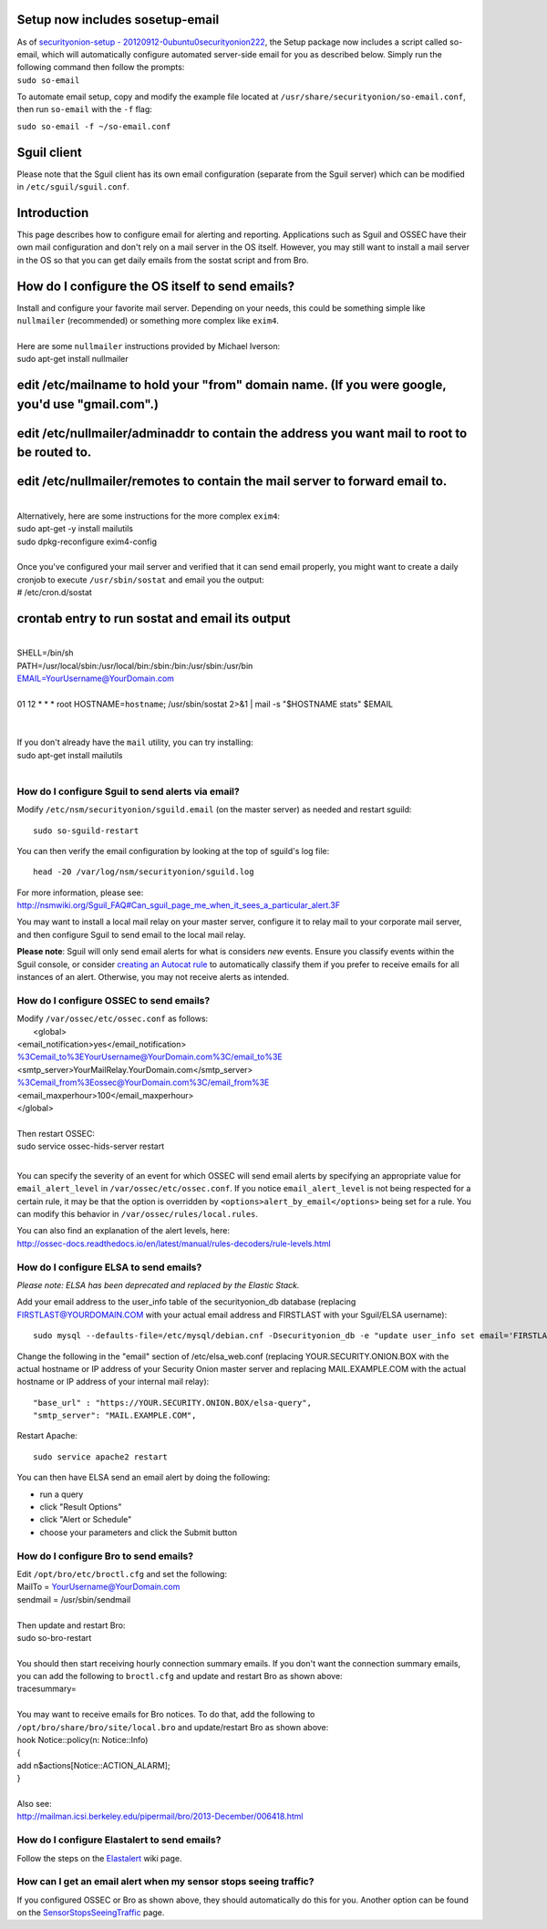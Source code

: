 Setup now includes sosetup-email
================================

| As of `securityonion-setup -
  20120912-0ubuntu0securityonion222 <http://blog.securityonion.net/2016/07/securityonion-setup-20120912.html>`__,
  the Setup package now includes a script called so-email, which will
  automatically configure automated server-side email for you as
  described below. Simply run the following command then follow the
  prompts:
| ``sudo so-email``

To automate email setup, copy and modify the example file located at
``/usr/share/securityonion/so-email.conf``, then run ``so-email`` with
the ``-f`` flag:

``sudo so-email -f ~/so-email.conf``

Sguil client
============

Please note that the Sguil client has its own email configuration
(separate from the Sguil server) which can be modified in
``/etc/sguil/sguil.conf``.

Introduction
============

This page describes how to configure email for alerting and reporting.
Applications such as Sguil and OSSEC have their own mail configuration
and don't rely on a mail server in the OS itself. However, you may still
want to install a mail server in the OS so that you can get daily emails
from the sostat script and from Bro.

How do I configure the OS itself to send emails?
================================================

| Install and configure your favorite mail server. Depending on your
  needs, this could be something simple like ``nullmailer``
  (recommended) or something more complex like ``exim4``.
| 
| Here are some ``nullmailer`` instructions provided by Michael Iverson:
| sudo apt-get install nullmailer

edit /etc/mailname to hold your "from" domain name. (If you were google, you'd use "gmail.com".)
================================================================================================

edit /etc/nullmailer/adminaddr to contain the address you want mail to root to be routed to.
============================================================================================

edit /etc/nullmailer/remotes to contain the mail server to forward email to. 
=============================================================================

| 
| Alternatively, here are some instructions for the more complex
  ``exim4``:
| sudo apt-get -y install mailutils
| sudo dpkg-reconfigure exim4-config
| 
| Once you've configured your mail server and verified that it can send
  email properly, you might want to create a daily cronjob to execute
  ``/usr/sbin/sostat`` and email you the output:
| # /etc/cron.d/sostat

crontab entry to run sostat and email its output
================================================

| 
| SHELL=/bin/sh
| PATH=/usr/local/sbin:/usr/local/bin:/sbin:/bin:/usr/sbin:/usr/bin
| EMAIL=YourUsername@YourDomain.com\ 
| 
| 01 12 \* \* \* root HOSTNAME=\ ``hostname``; /usr/sbin/sostat 2>&1 \|
  mail -s "$HOSTNAME stats" $EMAIL
| 
| 

| If you don't already have the ``mail`` utility, you can try
  installing:
| sudo apt-get install mailutils
| 

How do I configure Sguil to send alerts via email?
--------------------------------------------------

Modify ``/etc/nsm/securityonion/sguild.email`` (on the master server) as
needed and restart sguild:

::

    sudo so-sguild-restart

You can then verify the email configuration by looking at the top of
sguild's log file:

::

    head -20 /var/log/nsm/securityonion/sguild.log

| For more information, please see:
| http://nsmwiki.org/Sguil\_FAQ#Can\_sguil\_page\_me\_when\_it\_sees\_a\_particular\_alert.3F

You may want to install a local mail relay on your master server,
configure it to relay mail to your corporate mail server, and then
configure Sguil to send email to the local mail relay.

**Please note**: Sguil will only send email alerts for what is considers
*new* events. Ensure you classify events within the Sguil console, or
consider `creating an Autocat
rule <https://github.com/Security-Onion-Solutions/security-onion/wiki/ManagingAlerts#autocategorize-events>`__
to automatically classify them if you prefer to receive emails for all
instances of an alert. Otherwise, you may not receive alerts as
intended.

How do I configure OSSEC to send emails?
----------------------------------------

| Modify ``/var/ossec/etc/ossec.conf`` as follows:
|  <global>
| <email\_notification>yes</email\_notification>
| %3Cemail_to%3EYourUsername@YourDomain.com%3C/email_to%3E\ 
| <smtp\_server>YourMailRelay.YourDomain.com</smtp\_server>
| %3Cemail_from%3Eossec@YourDomain.com%3C/email_from%3E\ 
| <email\_maxperhour>100</email\_maxperhour>
| </global>
| 
| Then restart OSSEC:
| sudo service ossec-hids-server restart
| 

You can specify the severity of an event for which OSSEC will send email
alerts by specifying an appropriate value for ``email_alert_level`` in
``/var/ossec/etc/ossec.conf``. If you notice ``email_alert_level`` is
not being respected for a certain rule, it may be that the option is
overridden by ``<options>alert_by_email</options>`` being set for a
rule. You can modify this behavior in ``/var/ossec/rules/local.rules``.

| You can also find an explanation of the alert levels, here:
| http://ossec-docs.readthedocs.io/en/latest/manual/rules-decoders/rule-levels.html

How do I configure ELSA to send emails?
---------------------------------------

*Please note: ELSA has been deprecated and replaced by the Elastic
Stack.*

Add your email address to the user\_info table of the securityonion\_db
database (replacing FIRSTLAST@YOURDOMAIN.COM with your actual email
address and FIRSTLAST with your Sguil/ELSA username):

::

    sudo mysql --defaults-file=/etc/mysql/debian.cnf -Dsecurityonion_db -e "update user_info set email='FIRSTLAST@YOURDOMAIN.COM' where username='FIRSTLAST';"

Change the following in the "email" section of /etc/elsa\_web.conf
(replacing YOUR.SECURITY.ONION.BOX with the actual hostname or IP
address of your Security Onion master server and replacing
MAIL.EXAMPLE.COM with the actual hostname or IP address of your internal
mail relay):

::

    "base_url" : "https://YOUR.SECURITY.ONION.BOX/elsa-query",
    "smtp_server": "MAIL.EXAMPLE.COM",

Restart Apache:

::

    sudo service apache2 restart

You can then have ELSA send an email alert by doing the following:

-  run a query
-  click "Result Options"
-  click "Alert or Schedule"
-  choose your parameters and click the Submit button

How do I configure Bro to send emails?
--------------------------------------

| Edit ``/opt/bro/etc/broctl.cfg`` and set the following:
| MailTo = YourUsername@YourDomain.com\ 
| sendmail = /usr/sbin/sendmail
| 
| Then update and restart Bro:
| sudo so-bro-restart
| 

| You should then start receiving hourly connection summary emails. If
  you don't want the connection summary emails, you can add the
  following to ``broctl.cfg`` and update and restart Bro as shown above:
| tracesummary=
| 

| You may want to receive emails for Bro notices. To do that, add the
  following to ``/opt/bro/share/bro/site/local.bro`` and update/restart
  Bro as shown above:
| hook Notice::policy(n: Notice::Info)
| {
| add n$actions[Notice::ACTION\_ALARM];
| }
| 
| Also see:
| http://mailman.icsi.berkeley.edu/pipermail/bro/2013-December/006418.html

How do I configure Elastalert to send emails?
---------------------------------------------

Follow the steps on the
`Elastalert <https://github.com/Security-Onion-Solutions/security-onion/wiki/ElastAlert#email---internal>`__
wiki page.

How can I get an email alert when my sensor stops seeing traffic?
-----------------------------------------------------------------

If you configured OSSEC or Bro as shown above, they should automatically
do this for you. Another option can be found on the
`SensorStopsSeeingTraffic <SensorStopsSeeingTraffic>`__ page.
